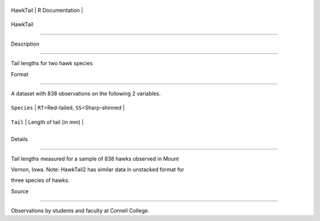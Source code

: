 +------------+-------------------+
| HawkTail   | R Documentation   |
+------------+-------------------+

HawkTail
--------

Description
~~~~~~~~~~~

Tail lengths for two hawk species

Format
~~~~~~

A dataset with 838 observations on the following 2 variables.

+---------------+-----------------------------------------------+
| ``Species``   | ``RT``\ =Red-tailed, ``SS``\ =Sharp-shinned   |
+---------------+-----------------------------------------------+
| ``Tail``      | Length of tail (in mm)                        |
+---------------+-----------------------------------------------+
+---------------+-----------------------------------------------+

Details
~~~~~~~

Tail lengths measured for a sample of 838 hawks observed in Mount
Vernon, Iowa. Note: HawkTail2 has similar data in unstacked format for
three species of hawks.

Source
~~~~~~

Observations by students and faculty at Cornell College.
